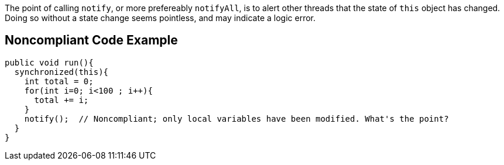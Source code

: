 The point of calling ``notify``, or more prefereably ``notifyAll``, is to alert other threads that the state of ``this`` object has changed. Doing so without a state change seems pointless, and may indicate a logic error.


== Noncompliant Code Example

----
public void run(){
  synchronized(this){
    int total = 0;
    for(int i=0; i<100 ; i++){
      total += i;
    }
    notify();  // Noncompliant; only local variables have been modified. What's the point?
  }
}
----

